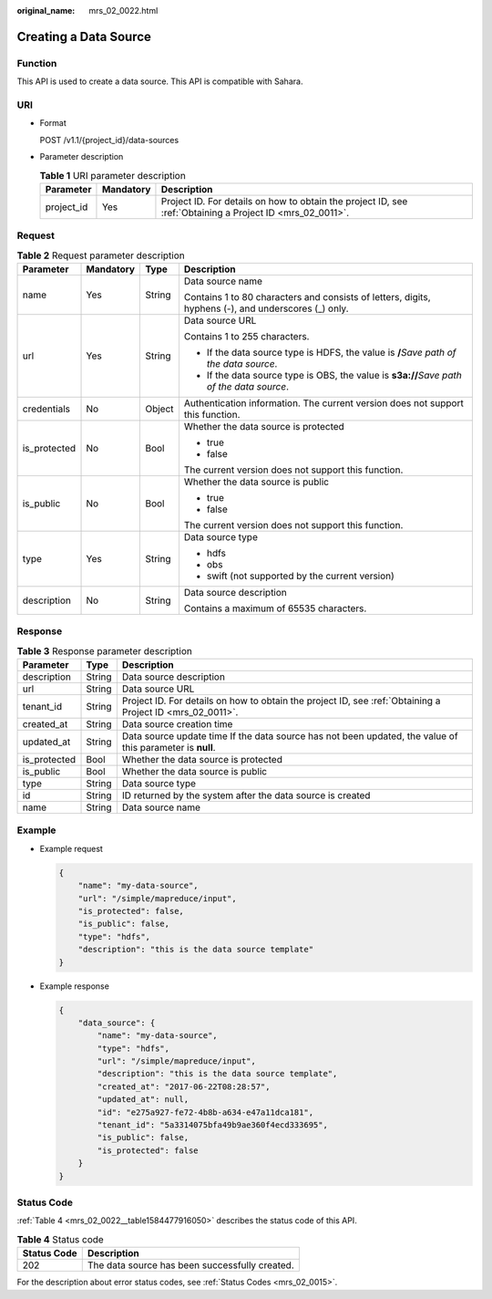 :original_name: mrs_02_0022.html

.. _mrs_02_0022:

Creating a Data Source
======================

Function
--------

This API is used to create a data source. This API is compatible with Sahara.

URI
---

-  Format

   POST /v1.1/{project_id}/data-sources

-  Parameter description

   .. table:: **Table 1** URI parameter description

      +------------+-----------+-----------------------------------------------------------------------------------------------------------+
      | Parameter  | Mandatory | Description                                                                                               |
      +============+===========+===========================================================================================================+
      | project_id | Yes       | Project ID. For details on how to obtain the project ID, see :ref:`Obtaining a Project ID <mrs_02_0011>`. |
      +------------+-----------+-----------------------------------------------------------------------------------------------------------+

Request
-------

.. table:: **Table 2** Request parameter description

   +-----------------+-----------------+-----------------+-----------------------------------------------------------------------------------------------------+
   | Parameter       | Mandatory       | Type            | Description                                                                                         |
   +=================+=================+=================+=====================================================================================================+
   | name            | Yes             | String          | Data source name                                                                                    |
   |                 |                 |                 |                                                                                                     |
   |                 |                 |                 | Contains 1 to 80 characters and consists of letters, digits, hyphens (-), and underscores (_) only. |
   +-----------------+-----------------+-----------------+-----------------------------------------------------------------------------------------------------+
   | url             | Yes             | String          | Data source URL                                                                                     |
   |                 |                 |                 |                                                                                                     |
   |                 |                 |                 | Contains 1 to 255 characters.                                                                       |
   |                 |                 |                 |                                                                                                     |
   |                 |                 |                 | -  If the data source type is HDFS, the value is **/**\ *Save path of the data source*.             |
   |                 |                 |                 | -  If the data source type is OBS, the value is **s3a://**\ *Save path of the data source*.         |
   +-----------------+-----------------+-----------------+-----------------------------------------------------------------------------------------------------+
   | credentials     | No              | Object          | Authentication information. The current version does not support this function.                     |
   +-----------------+-----------------+-----------------+-----------------------------------------------------------------------------------------------------+
   | is_protected    | No              | Bool            | Whether the data source is protected                                                                |
   |                 |                 |                 |                                                                                                     |
   |                 |                 |                 | -  true                                                                                             |
   |                 |                 |                 | -  false                                                                                            |
   |                 |                 |                 |                                                                                                     |
   |                 |                 |                 | The current version does not support this function.                                                 |
   +-----------------+-----------------+-----------------+-----------------------------------------------------------------------------------------------------+
   | is_public       | No              | Bool            | Whether the data source is public                                                                   |
   |                 |                 |                 |                                                                                                     |
   |                 |                 |                 | -  true                                                                                             |
   |                 |                 |                 | -  false                                                                                            |
   |                 |                 |                 |                                                                                                     |
   |                 |                 |                 | The current version does not support this function.                                                 |
   +-----------------+-----------------+-----------------+-----------------------------------------------------------------------------------------------------+
   | type            | Yes             | String          | Data source type                                                                                    |
   |                 |                 |                 |                                                                                                     |
   |                 |                 |                 | -  hdfs                                                                                             |
   |                 |                 |                 | -  obs                                                                                              |
   |                 |                 |                 | -  swift (not supported by the current version)                                                     |
   +-----------------+-----------------+-----------------+-----------------------------------------------------------------------------------------------------+
   | description     | No              | String          | Data source description                                                                             |
   |                 |                 |                 |                                                                                                     |
   |                 |                 |                 | Contains a maximum of 65535 characters.                                                             |
   +-----------------+-----------------+-----------------+-----------------------------------------------------------------------------------------------------+

Response
--------

.. table:: **Table 3** Response parameter description

   +--------------+--------+-----------------------------------------------------------------------------------------------------------+
   | Parameter    | Type   | Description                                                                                               |
   +==============+========+===========================================================================================================+
   | description  | String | Data source description                                                                                   |
   +--------------+--------+-----------------------------------------------------------------------------------------------------------+
   | url          | String | Data source URL                                                                                           |
   +--------------+--------+-----------------------------------------------------------------------------------------------------------+
   | tenant_id    | String | Project ID. For details on how to obtain the project ID, see :ref:`Obtaining a Project ID <mrs_02_0011>`. |
   +--------------+--------+-----------------------------------------------------------------------------------------------------------+
   | created_at   | String | Data source creation time                                                                                 |
   +--------------+--------+-----------------------------------------------------------------------------------------------------------+
   | updated_at   | String | Data source update time If the data source has not been updated, the value of this parameter is **null**. |
   +--------------+--------+-----------------------------------------------------------------------------------------------------------+
   | is_protected | Bool   | Whether the data source is protected                                                                      |
   +--------------+--------+-----------------------------------------------------------------------------------------------------------+
   | is_public    | Bool   | Whether the data source is public                                                                         |
   +--------------+--------+-----------------------------------------------------------------------------------------------------------+
   | type         | String | Data source type                                                                                          |
   +--------------+--------+-----------------------------------------------------------------------------------------------------------+
   | id           | String | ID returned by the system after the data source is created                                                |
   +--------------+--------+-----------------------------------------------------------------------------------------------------------+
   | name         | String | Data source name                                                                                          |
   +--------------+--------+-----------------------------------------------------------------------------------------------------------+

Example
-------

-  Example request

   .. code-block::

      {
          "name": "my-data-source",
          "url": "/simple/mapreduce/input",
          "is_protected": false,
          "is_public": false,
          "type": "hdfs",
          "description": "this is the data source template"
      }

-  Example response

   .. code-block::

      {
          "data_source": {
              "name": "my-data-source",
              "type": "hdfs",
              "url": "/simple/mapreduce/input",
              "description": "this is the data source template",
              "created_at": "2017-06-22T08:28:57",
              "updated_at": null,
              "id": "e275a927-fe72-4b8b-a634-e47a11dca181",
              "tenant_id": "5a3314075bfa49b9ae360f4ecd333695",
              "is_public": false,
              "is_protected": false
          }
      }

Status Code
-----------

:ref:`Table 4 <mrs_02_0022__table1584477916050>` describes the status code of this API.

.. _mrs_02_0022__table1584477916050:

.. table:: **Table 4** Status code

   =========== ==============================================
   Status Code Description
   =========== ==============================================
   202         The data source has been successfully created.
   =========== ==============================================

For the description about error status codes, see :ref:`Status Codes <mrs_02_0015>`.
